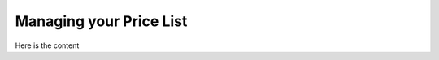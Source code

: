 .. _pricelist:

########################
Managing your Price List
########################

Here is the content

